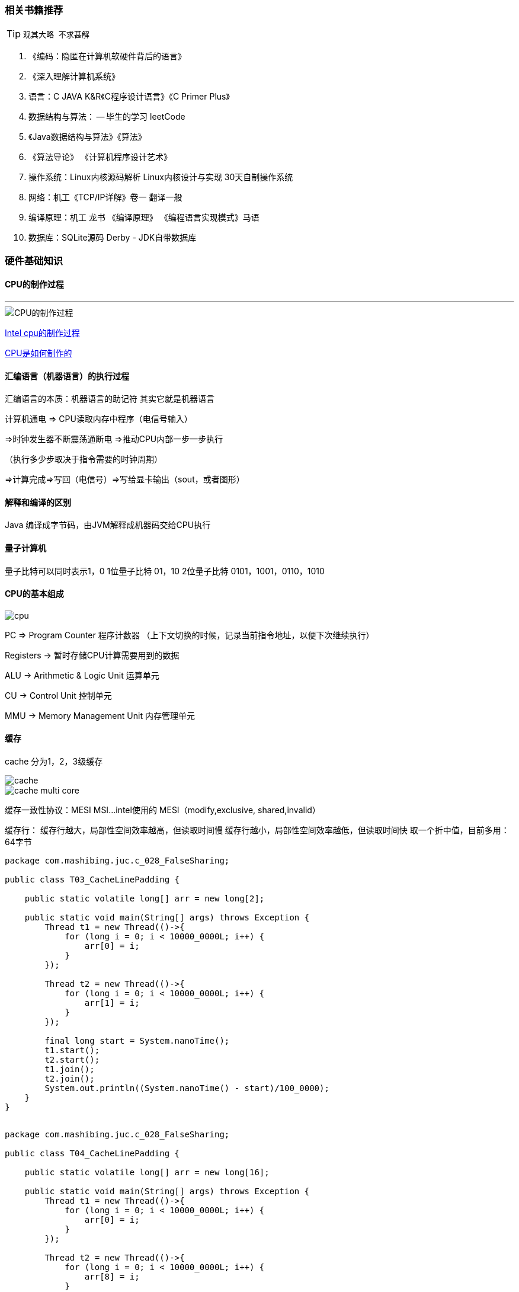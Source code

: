 === 相关书籍推荐

[TIP]
====
    观其大略 不求甚解
====

1. 《编码：隐匿在计算机软硬件背后的语言》
2. 《深入理解计算机系统》
3. 语言：C JAVA  K&R《C程序设计语言》《C Primer Plus》
4. 数据结构与算法： -- 毕生的学习 leetCode
5. 《Java数据结构与算法》《算法》
6. 《算法导论》 《计算机程序设计艺术》
7. 操作系统：Linux内核源码解析  Linux内核设计与实现 30天自制操作系统
8. 网络：机工《TCP/IP详解》卷一 翻译一般
9. 编译原理：机工 龙书 《编译原理》 《编程语言实现模式》马语
10. 数据库：SQLite源码 Derby - JDK自带数据库

=== 硬件基础知识

==== CPU的制作过程

---

image::image/CPU_Processor.png[CPU的制作过程]

https://haokan.baidu.com/v?vid=11928468945249380709&pd=bjh&fr=bjhauthor&type=video[Intel cpu的制作过程]

https://www.sohu.com/a/255397866_468626[CPU是如何制作的]

==== 汇编语言（机器语言）的执行过程

汇编语言的本质：机器语言的助记符 其实它就是机器语言

计算机通电 => CPU读取内存中程序（电信号输入）

=>时钟发生器不断震荡通断电 =>推动CPU内部一步一步执行

（执行多少步取决于指令需要的时钟周期）

=>计算完成=>写回（电信号）=>写给显卡输出（sout，或者图形）

==== 解释和编译的区别
Java 编译成字节码，由JVM解释成机器码交给CPU执行

==== 量子计算机
量子比特可以同时表示1，0
1位量子比特  01，10
2位量子比特  0101，1001，0110，1010

==== CPU的基本组成

image::image/cpu.png[]

PC => Program Counter 程序计数器 （上下文切换的时候，记录当前指令地址，以便下次继续执行）

Registers -> 暂时存储CPU计算需要用到的数据

ALU -> Arithmetic & Logic Unit 运算单元

CU -> Control Unit 控制单元

MMU -> Memory Management Unit 内存管理单元


==== 缓存

cache 分为1，2，3级缓存

image::image/cache.png[]

image::image/cache_multi_core.png[]

缓存一致性协议：MESI MSI...
intel使用的 MESI（modify,exclusive, shared,invalid）

缓存行：
缓存行越大，局部性空间效率越高，但读取时间慢
缓存行越小，局部性空间效率越低，但读取时间快
取一个折中值，目前多用：64字节
[source,java]
----
package com.mashibing.juc.c_028_FalseSharing;
​
public class T03_CacheLinePadding {
​
    public static volatile long[] arr = new long[2];
​
    public static void main(String[] args) throws Exception {
        Thread t1 = new Thread(()->{
            for (long i = 0; i < 10000_0000L; i++) {
                arr[0] = i;
            }
        });
​
        Thread t2 = new Thread(()->{
            for (long i = 0; i < 10000_0000L; i++) {
                arr[1] = i;
            }
        });
​
        final long start = System.nanoTime();
        t1.start();
        t2.start();
        t1.join();
        t2.join();
        System.out.println((System.nanoTime() - start)/100_0000);
    }
}
​
----
[source,java]
----
package com.mashibing.juc.c_028_FalseSharing;
​
public class T04_CacheLinePadding {
​
    public static volatile long[] arr = new long[16];
​
    public static void main(String[] args) throws Exception {
        Thread t1 = new Thread(()->{
            for (long i = 0; i < 10000_0000L; i++) {
                arr[0] = i;
            }
        });
​
        Thread t2 = new Thread(()->{
            for (long i = 0; i < 10000_0000L; i++) {
                arr[8] = i;
            }
        });
​
        final long start = System.nanoTime();
        t1.start();
        t2.start();
        t1.join();
        t2.join();
        System.out.println((System.nanoTime() - start)/100_0000);
    }
}
​
----

缓存行对齐：对于有些特别敏感的数字，会存在线程高竞争的访问，为了保证不发生伪共享，可以使用缓存航对齐的编程方式

JDK7中，很多采用long padding提高效率
[source,java]
----
// 保证了cursor这个字段不会和其他数据在同一缓存行
private long a1,a2,a3,a4,a5,a6,a7;
private volatile long cursor = INITIAL_CURSOR_VALUE;
private long a8,a9,a10,a11,a12,a13;
----

JDK8，加入了@Contended注解（实验）需要加上：JVM -XX:-RestrictContended

==== 乱序执行
对象创建的过程是乱序执行的
1.在堆内存中分配内存空间，变量的值是初始化的值
2.赋值
3.将对象的地址赋值给声明的对象
image::images/disorder.png[]

==== 禁止乱序
CPU层面：Intel => 原语(mfence lfence sfence) 或者锁总线
sfence：在sfence指令前的写操作必须在sfence指令后的写操作前完成
lfence：在lfence指令前的读操作必须在lfence指令后的读操作前完成
mfence：在mfence指令前的读写操作必须在mfence指令后的读写操作前完成

JVM层级：8个hanppens-before原则 4个内存屏障 （LL LS SL SS）
LL:loadloadbarrier
LS:loadstorebarrier
SL:storeloadbarrier
SS:storestorebarrier

hanppens-before:重排序必须遵守的规范

as-if-serial : 不管硬件什么顺序，单线程执行的结果不变，看上去像是serial

image::images/barriers.png[]

image::images/volatile.png[]

==== 合并写

Write Combining Buffer
一般是4个字节
由于ALU速度太快，所以在写入L1的同时，写入一个WC Buffer，满了之后，再直接更新到L2

image::images/write_combining.png[]

==== NUMA
Non Uniform Memory Access
ZGC - NUMA aware 
分配内存会优先分配该线程所在CPU的最近内存

UMA:多个CPU共享同一个内存
NUMA：每个的CPU访问最近的内存（不同的CPU访问不同的内存）

==== 启动过程

通电 -> bios（basic input output system） uefi(以前叫bios) 工作 -> 自检 -> 到硬盘固定位置加载bootloader(硬盘的第一个扇区) -> 读取可配置信息 -> CMOS

=== OS

---

==== 内核分类

微内核 - 弹性部署 5G IoT（只有进程调度模块）
宏内核 - PC phone（包含进程调度，CPU调度，内存管理，文件系统，中断设备处理驱动）
外核 - 科研 实验中 为应用定制操作系统 (多租户 request-based GC JVM)

==== 用户态与内核态

cpu分不同的指令级别：
linux内核跑在ring 0级，用户程序跑在ring3，对于系统的关键访问，需要经过kernel的同意，保证系统健壮性
内核执行的操作 - > 200多个系统调用 sendfile read write pthread fork （200多个系统函数）
JVM -> 站在OS老大的角度，就是个普通程序

==== 进程 线程 纤程 中断
面试高频：进程和线程有什么区别？
答案：进程就是一个程序运行起来的状态，线程是一个进程中的不同的执行路径。
专业：进程是OS分配资源的基本单位，线程是执行调度的基本单位。分配资源最重要的是：独立的内存空间，线程调度执行（线程共享进程的内存空间，没有自己独立的内存空间）
纤程：用户态的线程，线程中的线程，切换和调度不需要经过OS
优势：1：占有资源很少 OS : 线程1M Fiber：4K 2：切换比较简单 3：启动很多个10W+
目前2020 3 22支持内置纤程的语言：Kotlin Scala Go Python(lib)... Java? （open jdk : loom）

linux中线程和进程的区别：线程的创建是clone进程的，不同的是是否共享内存空间

==== Java中对于纤程的支持：没有内置

利用Quaser库（不成熟）
[source,xml]
----
<?xml version="1.0" encoding="UTF-8"?>
<project xmlns="http://maven.apache.org/POM/4.0.0"
         xmlns:xsi="http://www.w3.org/2001/XMLSchema-instance"
         xsi:schemaLocation="http://maven.apache.org/POM/4.0.0 http://maven.apache.org/xsd/maven-4.0.0.xsd">
    <modelVersion>4.0.0</modelVersion>
​
    <groupId>mashibing.com</groupId>
    <artifactId>HelloFiber</artifactId>
    <version>1.0-SNAPSHOT</version>
​
    <dependencies>
        <!-- https://mvnrepository.com/artifact/co.paralleluniverse/quasar-core -->
        <dependency>
            <groupId>co.paralleluniverse</groupId>
            <artifactId>quasar-core</artifactId>
            <version>0.8.0</version>
        </dependency>
    </dependencies>
​
</project>
----
[source,java]
----
import co.paralleluniverse.fibers.Fiber;
import co.paralleluniverse.fibers.SuspendExecution;
import co.paralleluniverse.strands.SuspendableRunnable;
​
public class HelloFiber {
​
    public static void main(String[] args) throws  Exception {
        long start = System.currentTimeMillis();
        Runnable r = new Runnable() {
            @Override
            public void run() {
                calc();
            }
        };
​
        int size = 10000;
​
        Thread[] threads = new Thread[size];
        for (int i = 0; i < threads.length; i++) {
            threads[i] = new Thread(r);
        }
​
        for (int i = 0; i < threads.length; i++) {
            threads[i].start();
        }
​
        for (int i = 0; i < threads.length; i++) {
            threads[i].join();
        }
​
        long end = System.currentTimeMillis();
        System.out.println(end - start);
​
​
    }
​
    static void calc() {
        int result = 0;
        for (int m = 0; m < 10000; m++) {
            for (int i = 0; i < 200; i++) result += i;
​
        }
    }
}
​
​
import co.paralleluniverse.fibers.Fiber;
import co.paralleluniverse.fibers.SuspendExecution;
import co.paralleluniverse.strands.SuspendableRunnable;
​
public class HelloFiber2 {
​
    public static void main(String[] args) throws  Exception {
        long start = System.currentTimeMillis();
​
​
        int size = 10000;
​
        Fiber<Void>[] fibers = new Fiber[size];
​
        for (int i = 0; i < fibers.length; i++) {
            fibers[i] = new Fiber<Void>(new SuspendableRunnable() {
                public void run() throws SuspendExecution, InterruptedException {
                    calc();
                }
            });
        }
​
        for (int i = 0; i < fibers.length; i++) {
            fibers[i].start();
        }
​
        for (int i = 0; i < fibers.length; i++) {
            fibers[i].join();
        }
​
        long end = System.currentTimeMillis();
        System.out.println(end - start);
​
​
    }
​
    static void calc() {
        int result = 0;
        for (int m = 0; m < 10000; m++) {
            for (int i = 0; i < 200; i++) result += i;
​
        }
    }
}
​
----

如果目前是10000个Fiber -> 1个JVM线程，想办法提高效率？
处理方案：10000Fiber -> 10份 -> 10Threads

纤程的创建不需要调用内核函数，是在线程上创建的

==== 纤程的应用场景
纤程 vs 线程池：很短的计算任务，不需要和内核打交道，并发量高！

==== 僵尸进程
PCB：process control block
僵尸进程：子进程执行结束之后没有被父进程释放
[source,c]
----
#include <stdio.h>
#include <stdlib.h>
#include <unistd.h>
#include <string.h>
#include <assert.h>
#include <sys/types.h>
​
int main() {
        pid_t pid = fork();
​
        if (0 == pid) {
                printf("child id is %d\n", getpid());
                printf("parent id is %d\n", getppid());
        } else {
                while(1) {}
        }
}
​
----

==== 孤儿进程

孤儿进程：子进程还没有执行完成但是父进程已经退出

孤儿进程会成为init进程的子进程，由1号进程守护（linux图形界面是1457号进程=》 1号进程）


[source,c]
----
#include <stdio.h>
#include <stdlib.h>
#include <unistd.h>
#include <string.h>
#include <assert.h>
#include <sys/types.h>
​
int main() {
        pid_t pid = fork();
​
        if (0 == pid) {
                printf("child ppid is %d\n", getppid());
                sleep(10);
                printf("parent ppid is %d\n", getppid());
        } else {
                printf("parent id is %d\n", getpid());
                sleep(5);
                exit(0);
        }
}
----


==== 进程调度

linux2.6采用CFS调度策略：Completely Fair Scheduler
按优先级分配时间片的比例，记录每个进程的执行时间，如果有一个进程执行时间不到他应该分配的比例，优先执行（如果一个进程没有使用，会先把这个进程的时间片给其他进程，等该进程需要执行的时候发现执行时间还不到分配时间片的比例，就会优先执行这个进程）
默认调度策略：
实时 （急诊 优先级：0-99） 优先级分高低 - FIFO (First In First Out)，优先级一样 - RR（Round Robin）
普通（优先级：-20-19）： CFS

FIFO：只有这个进程执行完了才会执行其他进程，除非有优先级更高的进程
RR: 两个优先级一样的进程用RR策略（按时间片分配执行时间）
 
实时的优先级永远大于普通的进程优先级

==== 中断
硬中断：硬件跟操作系统内核打交道的一种机制（键盘输入一个字符会）
软中断（80中断） ==  系统调用
系统调用：int 0x80 或者 sysenter原语
通过ax寄存器填入调用号
参数通过bx cx dx si di传入内核
返回值通过ax返回

java读网络 – jvm read() – c库read() - > 内核空间(int 0x80 或者 sysenter原语) -> system_call() （系统调用处理程序）-> sys_read()

image::image/interrupt.png[]

==== 从汇编角度理解软中断
===== 搭建汇编环境

yum install nasm
[source,asm]
----
;hello.asm
;write(int fd, const void *buffer, size_t nbytes)
;fd 文件描述符 file descriptor - linux下一切皆文件
​
section data
    msg db "Hello", 0xA
    len equ $ - msg
​
section .text
global _start
_start:
​
    mov edx, len
    mov ecx, msg
    mov ebx, 1 ;文件描述符1 std_out
    mov eax, 4 ;write函数系统调用号 4
    int 0x80
​
    mov ebx, 0
    mov eax, 1 ;exit函数系统调用号
    int 0x80
----

编译：nasm -f elf  hello.asm -o hello.o
链接：ld -m elf_i386 -o hello hello.o
一个程序的执行过程，要么处于用户态，要么处于内核态

=== 内存管理
==== 内存管理的发展历程

DOS时代 - 同一时间只能有一个进程在运行（也有一些特殊算法可以支持多进程）
windows9x - 多个进程装入内存 1：内存不够用 2：互相打扰
为了解决这两个问题，诞生了现在的内存管理系统：虚拟地址 分页装入 软硬件结合寻址
分页（内存不够用），内存中分成固定大小的页框（4K），把程序（硬盘上）分成4K大小的块，用到哪一块，加载那一块，加载的过程中，如果内存已经满了，会把最不常用的一块放到swap分区， 把最新的一块加载进来，这个就是著名的LRU算法

LRU算法 LeetCode146题，头条要求手撕，阿里去年也要求手撕
Least Recently Used 最不常用
哈希表（保证 查找操作O(1)） + 链表 （保证 排序操作和新增操作 O(1)））
双向链表 （保证 左边指针 指向右边块）
虚拟内存（解决相互打扰问题）

DOS Win31 ... 互相干掉
为了保证互不影响 - 让进程工作在虚拟空间，程序中用到的空间地址不再是直接的物理地址，而是虚拟的地址，这样，A进程永远不可能访问到B进程的空间
虚拟空间多大呢？寻址空间 - 64位系统 2 ^ 64，比物理空间大很多 ，单位是byte
站在虚拟的角度，进程是独享整个系统 + CPU
内存映射：偏移量 + 段的基地址 = 线性地址 （虚拟空间）
线性地址通过 OS + MMU（硬件 Memory Management Unit）

缺页中断：
需要用到页面内存中没有，产生缺页异常（中断），由内核处理并加载

==== ZGC
算法叫做：Colored Pointer
GC信息记录在指针上，不是记录在头部， immediate memory use
42位指针 寻址空间4T JDK13 -> 16T 目前为止最大16T 2^44

image::image/color_pointer.png[]

==== CPU如何区分一个立即数 和 一条指令
总线内部分为：数据总线 地址总线 控制总线
地址总线目前：48位
颜色指针本质上包含了地址映射的概念

=== 内核同步机制
==== 关于同步理论的一些基本概念
. 临界区（critical area）:访问或操作共享数据的代码段简单理解：synchronized大括号中部分（原子性）

. 竞争条件（race conditions）两个线程同时拥有临界区的执行权
数据不一致：data unconsistency 由竞争条件引起的数据破坏

. 同步（synchronization）避免race conditions

. 锁：完成同步的手段（门锁，门后是临界区，只允许一个线程存在）上锁解锁必须具备原子性
. 原子性（象原子一样不可分割的操作）
. 有序性（禁止指令重排）
. 可见性（一个线程内的修改，另一个线程可见）

互斥锁 排他锁 共享锁 分段锁

==== 内核同步常用方法

1. 原子操作 – 内核中类似于AtomicXXX，位于<linux/types.h>

2. 自旋锁 – 内核中通过汇编支持的cas，位于<asm/spinlock.h>

3. 读-写自旋 – 类似于ReadWriteLock，可同时读，只能一个写
 读的时候是共享锁，写的时候是排他锁

4. 信号量 – 类似于Semaphore(PV操作 down up操作 占有和释放）
 重量级锁，线程会进入wait，适合长时间持有的锁情况

5. 读-写信号量 – downread upread downwrite upwrite
 （多个写，可以分段写，比较少用）(分段锁）

6. 互斥体(mutex) – 特殊的信号量（二值信号量）

7. 完成变量 – 特殊的信号量（A发出信号给B，B等待在完成变量上）
 vfork() 在子进程结束时通过完成变量叫醒父进程 类似于(Latch)

8. BKL：大内核锁（早期，现在已经不用）

9. 顺序锁（2.6）： – 线程可以挂起的读写自旋锁
 序列计数器（从0开始，写时增加(+1)，写完释放(+1)，读前发现单数，
 说明有写线程，等待，读前读后序列一样，说明没有写线程打断）

10. 禁止抢占 – preempt_disable()

11. 内存屏障 – 见volatile

===== 汇编实现引导程序
====== 编写汇编码
[source,asm]
----
; 文件名 boot.asm
 
org 7c00h                     ; BIOS读入MBR后，从0x7c00h处开始执行
 
; 下面部分和10h有关中断，10h中断用来显示字符
mov ax, cs
mov es, ax
mov ax, msg
mov bp, ax                    ; ES:BP表示显示字符串的地址
mov cx, msgLen                ; CX存字符长度
mov ax, 1301h                 ; AH=13h表示向TTY显示字符，AL=01h表示显示方式（字符串是否包含显示属性，01h表示不包含）
mov bx, 000fh                 ; BH=00h表示页号，BL=0fh表示颜色
mov dl, 0                     ; 列
int 10h
  
msg: db "hello world, welcome to OS!"
msgLen: equ $ - msg           ; 字符串长度
times 510 - ($ - $$) db 0     ; 填充剩余部分
dw 0aa55h                     ; 魔数，必须有这两个字节BIOS才确认是MBR
----


===== 编译
nasm boot.asm -o boot.bin

===== 制作启动软盘

1. dd if=/dev/zero of=floppy.img bs=1474560 count=1 生成空白软盘镜像
dd if=boot.bin of=myos.img bs=512 count=1
2. 制作包含主引导记录boot.bin的启动镜像文件
3. dd if=floppy.img of=myos.img skip=1 seek=1 bs=512 count=2879 在 bin 生成的镜像文件后补上空白，成为合适大小的软盘镜像，一共2880个扇区，略过第一个

===== 用软盘启动系统

1. 将myos.img下载到windows

2. VMWare创建空的虚拟机

. 文件 - 创建新的虚拟机 - 典型
. 稍后安装操作系统
. 其他
. 一路next 完成
. 虚拟机设置，去掉CD/DVD选项中“启动时连接”
. 网络，选择“仅主机模式”，勾选“启动时连接”（好像无所谓）
. 添加软盘驱动器 使用软盘映像 找到myos.img

3. 启动虚拟机






